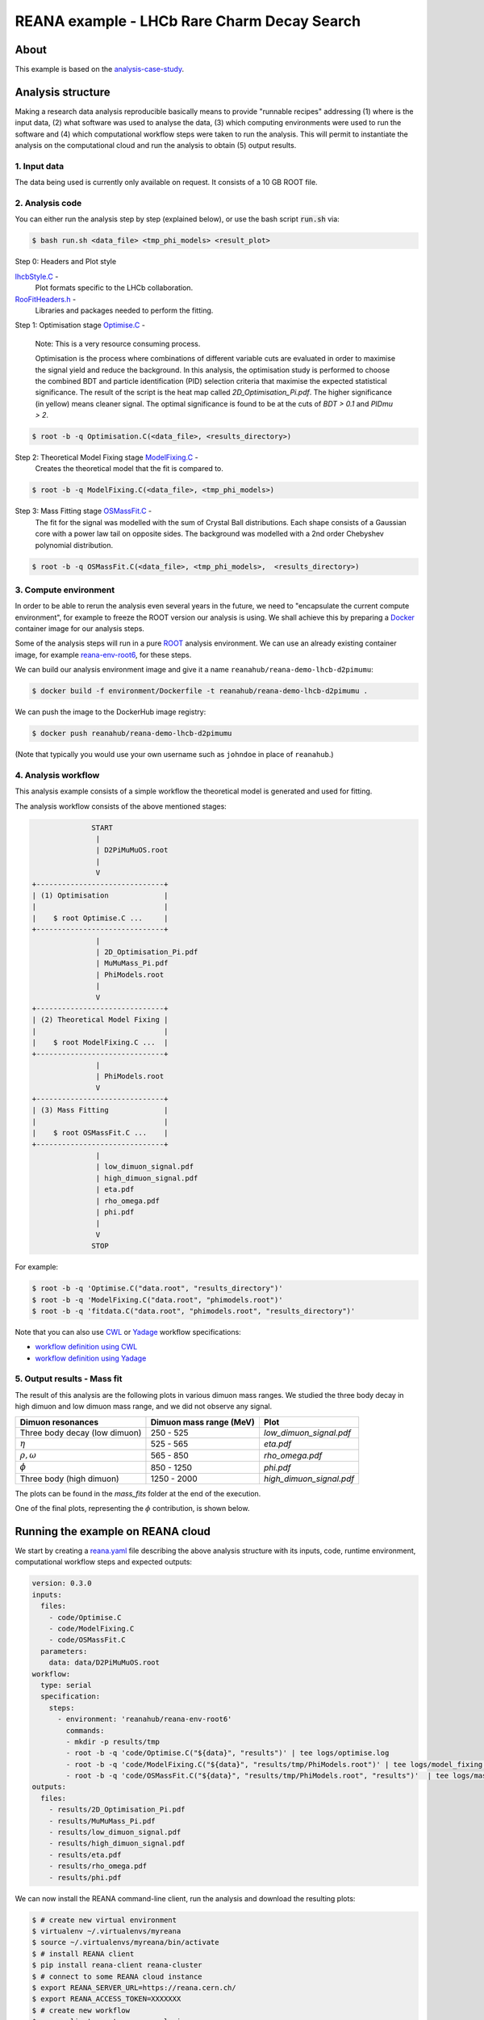 ========================================================
REANA example - LHCb Rare Charm Decay Search
========================================================

.. image:: https://img.shields.io/travis/reanahub/reana-demo-lhcb-d2pimumu.svg
   :target: https://travis-ci.org/reanahub/reana-demo-lhcb-d2pimumu

.. image:: https://badges.gitter.im/Join%20Chat.svg
   :target: https://gitter.im/reanahub/reana?utm_source=badge&utm_medium=badge&utm_campaign=pr-badge

.. image:: https://img.shields.io/github/license/reanahub/reana-demo-lhcb-d2pimumu.svg
   :target: https://raw.githubusercontent.com/reanahub/reana-demo-lhcb-d2pimumu/master/LICENSE



About
======

This example is based on the
`analysis-case-study <https://github.com/atrisovic/analysis-case-study>`_.

Analysis structure
===================

Making a research data analysis reproducible basically means to provide
"runnable recipes" addressing (1) where is the input data, (2) what software was
used to analyse the data, (3) which computing environments were used to run the
software and (4) which computational workflow steps were taken to run the
analysis. This will permit to instantiate the analysis on the computational
cloud and run the analysis to obtain (5) output results.


1. Input data
-------------
The data being used is currently only available on request. It consists of a 10
GB ROOT file.

2. Analysis code
----------------

You can either run the analysis step by step (explained below), or use the bash
script :code:`run.sh` via:

.. code-block:: console

   $ bash run.sh <data_file> <tmp_phi_models> <result_plot>

Step 0: Headers and Plot style

`lhcbStyle.C <code/lhcbStyle.C>`_ -
  Plot formats specific to the LHCb collaboration.


`RooFitHeaders.h <code/RooFitHeaders.h>`_ -
  Libraries and packages needed to perform the fitting.


Step 1: Optimisation stage `Optimise.C <code/Optimise.C>`_ -

  Note: This is a very resource consuming process.

  Optimisation is the process where combinations of different variable cuts are
  evaluated in order to maximise the signal yield and reduce the background. In
  this analysis, the optimisation study is performed to choose the combined BDT
  and particle identification (PID) selection criteria that maximise the
  expected statistical significance.
  The result of the script is the heat map called `2D_Optimisation_Pi.pdf`.
  The higher significance (in yellow) means cleaner signal.
  The optimal significance is found to be at the cuts of `BDT > 0.1` and
  `PIDmu > 2`.

.. code-block:: console

   $ root -b -q Optimisation.C(<data_file>, <results_directory>)


Step 2: Theoretical Model Fixing stage `ModelFixing.C <code/ModelFixing.C>`_ -
  Creates the theoretical model that the fit is compared to.

.. code-block:: console

   $ root -b -q ModelFixing.C(<data_file>, <tmp_phi_models>)

Step 3: Mass Fitting stage `OSMassFit.C <code/OSMassFit.C>`_ -
  The fit for the signal was modelled with the sum of Crystal Ball
  distributions. Each shape consists of a Gaussian core with a power law tail
  on opposite sides. The background was modelled with a 2nd order Chebyshev
  polynomial distribution.

.. code-block:: console

   $ root -b -q OSMassFit.C(<data_file>, <tmp_phi_models>,  <results_directory>)



3. Compute environment
----------------------
In order to be able to rerun the analysis even several years in the future, we
need to "encapsulate the current compute environment", for example to freeze the
ROOT version our analysis is using. We shall achieve this by preparing a `Docker
<https://www.docker.com/>`_ container image for our analysis steps.

Some of the analysis steps will run in a pure `ROOT <https://root.cern.ch/>`_
analysis environment. We can use an already existing container image, for
example `reana-env-root6 <https://github.com/reanahub/reana-env-root6>`_, for
these steps.

We can build our analysis environment image and give it a name
``reanahub/reana-demo-lhcb-d2pimumu``:

.. code-block:: console

   $ docker build -f environment/Dockerfile -t reanahub/reana-demo-lhcb-d2pimumu .

We can push the image to the DockerHub image registry:

.. code-block:: console

   $ docker push reanahub/reana-demo-lhcb-d2pimumu

(Note that typically you would use your own username such as ``johndoe`` in
place of ``reanahub``.)



4. Analysis workflow
--------------------
This analysis example consists of a simple workflow the theoretical model is
generated and used for fitting.

The analysis workflow consists of the above mentioned stages:

.. code-block:: console


                 START
                  |
                  | D2PiMuMuOS.root
                  |
                  V
   +------------------------------+
   | (1) Optimisation             |
   |                              |
   |    $ root Optimise.C ...     |
   +------------------------------+
                  |
                  | 2D_Optimisation_Pi.pdf
                  | MuMuMass_Pi.pdf
                  | PhiModels.root
                  |
                  V
   +------------------------------+
   | (2) Theoretical Model Fixing |
   |                              |
   |    $ root ModelFixing.C ...  |
   +------------------------------+
                  |
                  | PhiModels.root
                  V
   +------------------------------+
   | (3) Mass Fitting             |
   |                              |
   |    $ root OSMassFit.C ...    |
   +------------------------------+
                  |
                  | low_dimuon_signal.pdf
                  | high_dimuon_signal.pdf
                  | eta.pdf
                  | rho_omega.pdf
                  | phi.pdf
                  |
                  V
                 STOP

For example:

.. code-block:: console

    $ root -b -q 'Optimise.C("data.root", "results_directory")'
    $ root -b -q 'ModelFixing.C("data.root", "phimodels.root")'
    $ root -b -q 'fitdata.C("data.root", "phimodels.root", "results_directory")'

Note that you can also use `CWL <http://www.commonwl.org/v1.0/>`_ or `Yadage
<https://github.com/diana-hep/yadage>`_ workflow specifications:

- `workflow definition using CWL <workflow/cwl/workflow.cwl>`_
- `workflow definition using Yadage <workflow/yadage/workflow.yaml>`_



5. Output results - Mass fit
-----------------------------

The result of this analysis are the following plots in various dimuon mass
ranges. We studied the three body decay in high dimuon and low dimuon mass
range, and we did not observe any signal.


+----------------------------------+-------------------------+--------------------------+
| Dimuon resonances                | Dimuon mass range (MeV) | Plot                     |
+==================================+=========================+==========================+
| Three body decay (low dimuon)    | 250 - 525               | `low_dimuon_signal.pdf`  |
+----------------------------------+-------------------------+--------------------------+
| :math:`\eta`                     | 525 - 565               | `eta.pdf`                |
+----------------------------------+-------------------------+--------------------------+
| :math:`\rho , \omega`            | 565 - 850               | `rho_omega.pdf`          |
+----------------------------------+-------------------------+--------------------------+
| :math:`\phi`                     | 850 - 1250              | `phi.pdf`                |
+----------------------------------+-------------------------+--------------------------+
| Three body (high dimuon)         | 1250 - 2000             | `high_dimuon_signal.pdf` |
+----------------------------------+-------------------------+--------------------------+

The plots can be found in the `mass_fits` folder at the end of the execution.

One of the final plots, representing the :math:`\phi`  contribution, is shown
below.

.. figure:: https://raw.githubusercontent.com/reanahub/reana-demo-lhcb-d2pimumu/master/docs/phi.png
   :alt: phi.png
   :align: center

.. figure:: https://raw.githubusercontent.com/reanahub/reana-demo-lhcb-d2pimumu/master/docs/eta.png
   :alt: phi.png
   :align: center

.. figure:: https://raw.githubusercontent.com/reanahub/reana-demo-lhcb-d2pimumu/master/docs/high_dimuon_signal.png
   :alt: high_dimuon_signal.png
   :align: center

.. figure:: https://raw.githubusercontent.com/reanahub/reana-demo-lhcb-d2pimumu/master/docs/low_dimuon_signal.png
   :alt: low_dimuon_signal.png
   :align: center

.. figure:: https://raw.githubusercontent.com/reanahub/reana-demo-lhcb-d2pimumu/master/docs/rho_omega.png
   :alt: rho_omega.png
   :align: center


Running the example on REANA cloud
==================================

We start by creating a `reana.yaml <reana.yaml>`_ file describing the above
analysis structure with its inputs, code, runtime environment, computational
workflow steps and expected outputs:

.. code-block:: yaml

    version: 0.3.0
    inputs:
      files:
        - code/Optimise.C
        - code/ModelFixing.C
        - code/OSMassFit.C
      parameters:
        data: data/D2PiMuMuOS.root
    workflow:
      type: serial
      specification:
        steps:
          - environment: 'reanahub/reana-env-root6'
            commands:
            - mkdir -p results/tmp
            - root -b -q 'code/Optimise.C("${data}", "results")' | tee logs/optimise.log
            - root -b -q 'code/ModelFixing.C("${data}", "results/tmp/PhiModels.root")' | tee logs/model_fixing.log
            - root -b -q 'code/OSMassFit.C("${data}", "results/tmp/PhiModels.root", "results")'  | tee logs/massfit.log
    outputs:
      files:
        - results/2D_Optimisation_Pi.pdf
        - results/MuMuMass_Pi.pdf
        - results/low_dimuon_signal.pdf
        - results/high_dimuon_signal.pdf
        - results/eta.pdf
        - results/rho_omega.pdf
        - results/phi.pdf


We can now install the REANA command-line client, run the analysis and download
the resulting plots:

.. code-block:: console

    $ # create new virtual environment
    $ virtualenv ~/.virtualenvs/myreana
    $ source ~/.virtualenvs/myreana/bin/activate
    $ # install REANA client
    $ pip install reana-client reana-cluster
    $ # connect to some REANA cloud instance
    $ export REANA_SERVER_URL=https://reana.cern.ch/
    $ export REANA_ACCESS_TOKEN=XXXXXXX
    $ # create new workflow
    $ reana-client create -n my-analysis
    $ export REANA_WORKON=my-analysis
    $ # upload input code and data to the workspace
    $ reana-client upload ./code ./data
    $ # start computational workflow
    $ reana-client start
    $ # ... should be finished in about 15 minutes
    $ reana-client status
    $ # list output files
    $ reana-client ls | grep ".pdf"
    $ # download generated plots
    $ reana-client download

Please see the `REANA-Client <https://reana-client.readthedocs.io/>`_
documentation for more detailed explanation of typical ``reana-client`` usage
scenarios.

Contributors
============

The list of contributors in alphabetical order:

- `Ana Trisovic <http://orcid.org/0000-0003-1991-0533>`_
- `Daniel Prelipcean <https://orcid.org/0000-0002-4855-194X>`_
- `Tibor Simko <https://orcid.org/0000-0001-7202-5803>`_
